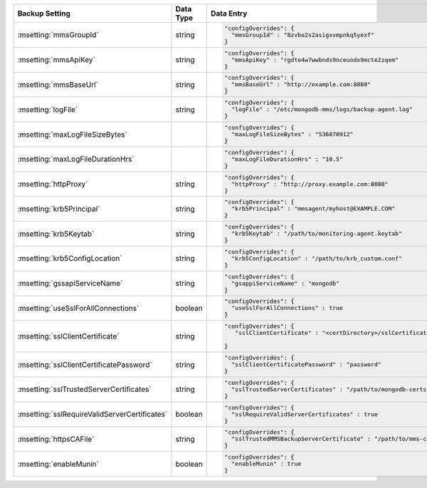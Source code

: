 .. list-table::
   :widths: 30 10 60
   :header-rows: 1

   * - Backup Setting
     - Data Type
     - Data Entry

   * - :msetting:`mmsGroupId`
     - string
     -
       .. code-block:: json

          "configOverrides": {
            "mmsGroupId" : "8zvbo2s2asigxvmpnkq5yexf"
          }
   * - :msetting:`mmsApiKey`
     - string
     -
       .. code-block:: json

          "configOverrides": {
            "mmsApiKey" : "rgdte4w7wwbnds9nceuodx9mcte2zqem"
          }
   * - :msetting:`mmsBaseUrl`
     - string
     -
       .. code-block:: json

          "configOverrides": {
            "mmsBaseUrl" : "http://example.com:8080"
          }
   * - :msetting:`logFile`
     - string
     -
       .. code-block:: json

          "configOverrides": {
            "logFile" : "/etc/mongodb-mms/logs/backup-agent.log"
          }
   * - :msetting:`maxLogFileSizeBytes`
     -
     -
       .. code-block:: json

          "configOverrides": {
            "maxLogFileSizeBytes" : "536870912"
          }
   * - :msetting:`maxLogFileDurationHrs`
     -
     -
       .. code-block:: json

          "configOverrides": {
            "maxLogFileDurationHrs" : "10.5"
          }
   * - :msetting:`httpProxy`
     - string
     -
       .. code-block:: json

          "configOverrides": {
            "httpProxy" : "http://proxy.example.com:8080"
          }
   * - :msetting:`krb5Principal`
     - string
     -
       .. code-block:: json

          "configOverrides": {
            "krb5Principal" : "mmsagent/myhost@EXAMPLE.COM"
          }
   * - :msetting:`krb5Keytab`
     - string
     -
       .. code-block:: json

          "configOverrides": {
            "krb5Keytab" : "/path/to/monitoring-agent.keytab"
          }
   * - :msetting:`krb5ConfigLocation`
     - string
     -
       .. code-block:: json

          "configOverrides": {
            "krb5ConfigLocation" : "/path/to/krb_custom.conf"
          }
   * - :msetting:`gssapiServiceName`
     - string
     -
       .. code-block:: json

          "configOverrides": {
            "gsappiServiceName" : "mongodb"
          }
   * - :msetting:`useSslForAllConnections`
     - boolean
     -
       .. code-block:: json

          "configOverrides": {
            "useSslForAllConnections" : true
          }
   * - :msetting:`sslClientCertificate`
     - string
     -
       .. code-block:: json

          "configOverrides": {
             "sslClientCertificate" : "<certDirectory>/sslCertificate.pem"

          }
   * - :msetting:`sslClientCertificatePassword`
     - string
     -
       .. code-block:: json

          "configOverrides": {
            "sslClientCertificatePassword" : "password"
          }
   * - :msetting:`sslTrustedServerCertificates`
     - string
     -
       .. code-block:: json

          "configOverrides": {
            "sslTrustedServerCertificates" : "/path/to/mongodb-certs.pem"
          }
   * - :msetting:`sslRequireValidServerCertificates`
     - boolean
     -
       .. code-block:: json

          "configOverrides": {
            "sslRequireValidServerCertificates" : true
          }
   * - :msetting:`httpsCAFile`
     - string
     -
       .. code-block:: json

          "configOverrides": {
            "sslTrustedMMSBackupServerCertificate" : "/path/to/mms-certs.pem"
          }
   * - :msetting:`enableMunin`
     - boolean
     -
       .. code-block:: json

          "configOverrides": {
            "enableMunin" : true
          }
